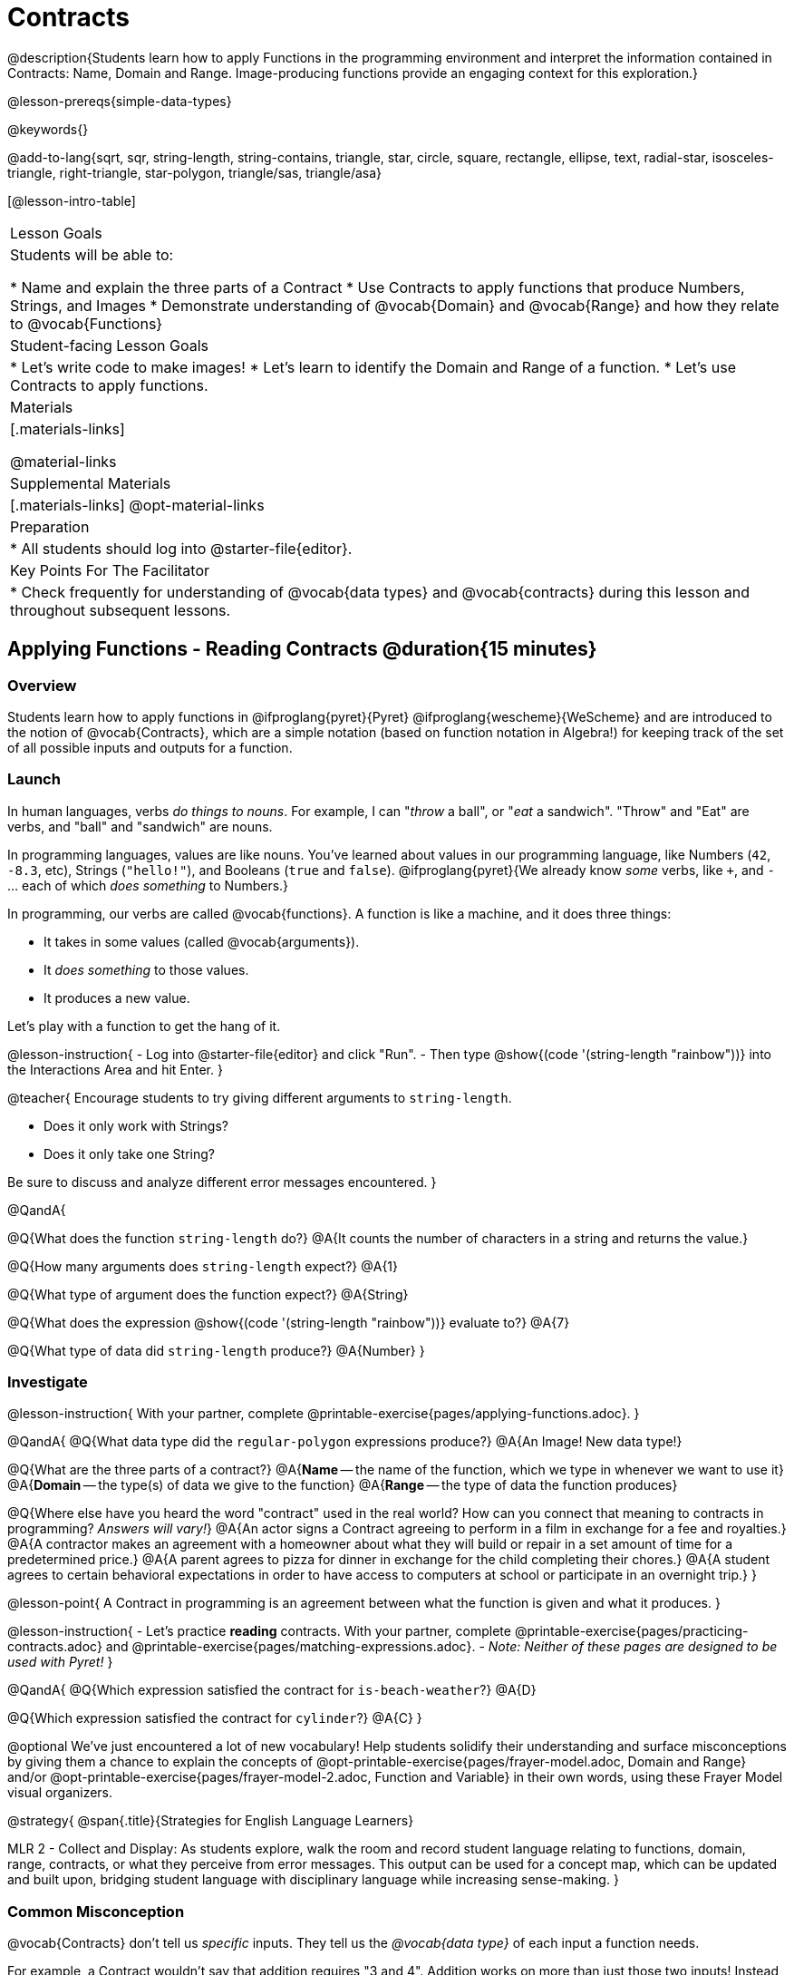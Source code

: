 = Contracts

@description{Students learn how to apply Functions in the programming environment and interpret the information contained in Contracts: Name, Domain and Range. Image-producing functions provide an engaging context for this exploration.}

@lesson-prereqs{simple-data-types}

@keywords{}

@add-to-lang{sqrt, sqr, string-length, string-contains, triangle, star, circle, square, rectangle, ellipse, text, radial-star, isosceles-triangle, right-triangle, star-polygon, triangle/sas, triangle/asa}

[@lesson-intro-table]
|===
| Lesson Goals
| Students will be able to:

* Name and explain the three parts of a Contract
* Use Contracts to apply functions that produce Numbers, Strings, and Images
* Demonstrate understanding of @vocab{Domain} and @vocab{Range} and how they relate to @vocab{Functions}

| Student-facing Lesson Goals
|

* Let's write code to make images!
* Let's learn to identify the Domain and Range of a function.
* Let's use Contracts to apply functions.

| Materials
|[.materials-links]

@material-links

| Supplemental Materials
|[.materials-links]
@opt-material-links

| Preparation
|
* All students should log into @starter-file{editor}.

| Key Points For The Facilitator
|
* Check frequently for understanding of @vocab{data types} and @vocab{contracts} during this lesson and throughout subsequent lessons.

|===

== Applying Functions - Reading Contracts @duration{15 minutes}

=== Overview
Students learn how to apply functions in
	@ifproglang{pyret}{Pyret}
	@ifproglang{wescheme}{WeScheme}
and are introduced to the notion of @vocab{Contracts}, which are a simple notation (based on function notation in Algebra!) for keeping track of the set of all possible inputs and outputs for a function. 

=== Launch
In human languages, verbs _do things to nouns_. For example, I can "_throw_ a ball", or "_eat_ a sandwich". "Throw" and "Eat" are verbs, and "ball" and "sandwich" are nouns.

In programming languages, values are like nouns. You've learned about values in our programming language, like Numbers (`42`, `-8.3`, etc), Strings (`"hello!"`), and Booleans (`true` and `false`). @ifproglang{pyret}{We already know _some_ verbs, like `+`, and `-` ... each of which _does something_ to Numbers.}

In programming, our verbs are called @vocab{functions}. A function is like a machine, and it does three things:

- It takes in some values (called @vocab{arguments}).
- It _does something_ to those values.
- It produces a new value.

Let's play with a function to get the hang of it.

@lesson-instruction{
- Log into @starter-file{editor} and click "Run".
- Then type @show{(code '(string-length "rainbow"))} into the Interactions Area and hit Enter.
}

@teacher{
Encourage students to try giving different arguments to `string-length`. 

- Does it only work with Strings? 
- Does it only take one String? 

Be sure to discuss and analyze different error messages encountered.
}

@QandA{

@Q{What does the function `string-length` do?}
@A{It counts the number of characters in a string and returns the value.}

@Q{How many arguments does `string-length` expect?}
@A{1}

@Q{What type of argument does the function expect?}
@A{String}

@Q{What does the expression @show{(code '(string-length "rainbow"))} evaluate to?}
@A{7}

@Q{What type of data did `string-length` produce?}
@A{Number}
}

=== Investigate

@lesson-instruction{
With your partner, complete @printable-exercise{pages/applying-functions.adoc}. 
}

@QandA{
@Q{What data type did the `regular-polygon` expressions produce?}
@A{An Image! New data type!}

@Q{What are the three parts of a contract?}
@A{*Name* -- the name of the function, which we type in whenever we want to use it}
@A{*Domain* -- the type(s) of data we give to the function}
@A{*Range* -- the type of data the function produces}

@Q{Where else have you heard the word "contract" used in the real world? How can you connect that meaning to contracts in programming? _Answers will vary!_}
@A{An actor signs a Contract agreeing to perform in a film in exchange for a fee and royalties.}
@A{A contractor makes an agreement with a homeowner about what they will build or repair in a set amount of time for a predetermined price.}
@A{A parent agrees to pizza for dinner in exchange for the child completing their chores.}
@A{A student agrees to certain behavioral expectations in order to have access to computers at school or participate in an overnight trip.}
}

@lesson-point{
A Contract in programming is an agreement between what the function is given and what it produces.
}


@lesson-instruction{
- Let's practice *reading* contracts. With your partner, complete @printable-exercise{pages/practicing-contracts.adoc} and @printable-exercise{pages/matching-expressions.adoc}. 
- _Note: Neither of these pages are designed to be used with Pyret!_
}

@QandA{
@Q{Which expression satisfied the contract for `is-beach-weather`?}
@A{D}

@Q{Which expression satisfied the contract for `cylinder`?}
@A{C}
}

@optional We've just encountered a lot of new vocabulary! Help students solidify their understanding and surface misconceptions by giving them a chance to explain the concepts of @opt-printable-exercise{pages/frayer-model.adoc, Domain and Range} and/or @opt-printable-exercise{pages/frayer-model-2.adoc, Function and Variable} in their own words, using these Frayer Model visual organizers.

@strategy{
@span{.title}{Strategies for English Language Learners}

MLR 2 - Collect and Display: As students explore, walk the room and record student language relating to functions, domain, range, contracts, or what they perceive from error messages.  This output can be used for a concept map, which can be updated and built upon, bridging student language with disciplinary language while increasing sense-making.
}

=== Common Misconception

@vocab{Contracts} don't tell us _specific_ inputs. They tell us the _@vocab{data type}_ of each input a function needs. 

For example, a Contract wouldn’t say that addition requires "3 and 4". Addition works on more than just those two inputs! Instead, it would tells us that addition requires "two Numbers". When we _use_ a Contract, we plug specific numbers or strings into the expression we are coding.

@lesson-point{
Contracts are general. Expressions are specific.
}

@ifproglang{pyret}{
@vocab{Arguments} (or "inputs") are the _values_ passed into a function. This is different from @vocab{variables}, which are the placeholders that get _replaced_ with those arguments! 
}

=== Synthesize

- How would you explain Domain and Range to someone who missed today's class?
- What questions do you have about Contracts?


@ifproglang{pyret}{
@strategy{
@span{.title}{Connecting to Function Notation}	
If your students are already familiar with function notation, Pyret mirrors it precisely, so this is a terrific opportunity to make the connection! 

_If your students are not yet familiar with function notation, no need to introduce it now... it will make more sense to introduce once they are fluent in how Pyret works, and we have an entire @lesson-link{function-notation} lesson devoted to making the connection._
}
}

== Bug Hunting @duration{10 minutes}

=== Overview
This activity digs deeper into Contracts by focusing on what we can learn from error messages. The error messages in this environment are _designed_ to be as student-friendly as possible. 

Encourage students to read these messages aloud to one another, and ask them what they think the error message _means_. By explicitly drawing their attention to errors, you will be setting them up to be more independent in the future!

=== Launch

Now that we know what a contract is, let's see how error messages in 
@ifproglang{wescheme}{WeScheme}
@ifproglang{pyret}{Pyret}
can help us to figure out the contract for a function we've never seen before.

@lesson-instruction{
* Let's complete the first section of @printable-exercise{catching-bugs.adoc} together. We'll be working in @starter-file{editor}.
* Start by typing `triangle` into the Interactions Area.
}

@QandA{
@Q{When you type `triangle` into the Interactions Area you get @ifproglang{pyret}{`<function:triangle>`}
@ifproglang{wescheme}{`#<function:triangle>`}. 
What does it mean?}
@A{There is something called "triangle", and the computer knows it's a function!}
}

@lesson-instruction{
* We know that all functions will need an open parentheses and at least one input! 
* Type @show{(code '(triangle 80))} in the Interactions Area and read the error message.
}

@QandA{
@Q{What _hint_ does the error message give us about how to use this function?}
@A{@image{images/triangle80.png, 500}}
@A{`triangle` has three elements in its Domain. And if we don't give it those three things we'll get an error instead of the star we want.}
}

@lesson-instruction{
* Now that we know that `triangle` needs 3 arguments, experiment to find some expressions that will satisfy the function and successfully build triangles and see if you can figure out the Contract for `triangle`!}

@QandA{
@Q{What is the Contract for `triangle`?}
@A{@show{(contract `triangle `(Number String String) "Image")}}
}

=== Investigate

Diagnosing and fixing errors are skills that we will continue developing throughout this course. 

@lesson-instruction{
Turn to the second section of @printable-exercise{pages/catching-bugs.adoc} with your partner and try to explain the difference between syntax and contract errors in your own words.
}

@QandA{
@Q{What is the difference between a contract error and a syntax error?}
@A{@vocab{syntax errors} are little typos (including missing commas, quotes, parentheses, etc.) that get in the way of the computer being able to read the code.}
@A{@vocab{contract errors} are when we don't give the function the arguments it needs - either because we give it the wrong number or type of arguments.}
}

@lesson-instruction{
* Turn to the third section of @printable-exercise{pages/catching-bugs.adoc}.
* With your partner, read each error message carefully, decide whether it's a contract error or a syntax error and work to decipher what it's trying to tell us.
}

=== Synthesize

- What kinds of @vocab{syntax errors} did you find?
- What kinds of @vocab{contract errors} did you find?

== Exploring Image Functions @duration{20 minutes}

=== Overview

This activity digs deeper into Contracts. Students explore image functions to take ownership of the concept and create an artifact they can refer back to. Making images is highly motivating, and encourages students to get better at both reading error messages and persisting in catching bugs.

=== Launch

@lesson-instruction{
- Turn to @printable-exercise{image-contracts.adoc} and find `triangle`.
- You'll see that both the contract and a working expression have been recorded for you.
- Take the next 10 minutes to experiment with trying to build other shapes using the functions listed.
- As you find expressions that satisfy the functions, record the contracts and the code!
}

@strategy{

@span{.title}{Supporting Diverse Learners}

This open-ended exploration is a low threshold / high-ceiling activity that should be engaging to all students. Do not try to keep your students in lock-step. Some students may find the contracts for all of these functions, but most students will not! What is important here is for everyone to have the opportunity to explore. 

Later in this lesson students will be guided through more scaffolded and in-depth reflection on `isosceles-triangle`, `right-triangle`, `ellipse`, `rhombus`, `regular-polygon` and `radial-star`. There are also optional pages for digging deeper into `star-polygon`, `triangle-asa` and `triangle-sas`. 

The upcoming pages are designed to engage student thinking regardless of whether or not they have previewed all of the functions.
}

In order to make sure that all students both remain engaged and are prepared to engage in productive class discussion, when you become aware that the first student in your class has successfully used the `text` function, give your students the following directions:

@lesson-instruction{
Please focus your remaining few minutes on finding contracts for `star`, `rectangle` and `text` if you haven't already.	
}

=== Investigate

@QandA{
@Q{Does having the same Domain and Range mean that two functions do the same things?}
@A{No! For instance, `square`, `star`, `triangle` and `circle` all have the same Domain and Range, yet they make very different images because they have different function Names, and each of those functions are defined to do something very different with the inputs!}	

@Q{What error messages did you see?}
@A{Error messages include: too few / too many arguments given, missing parentheses, etc.}
@Q{How did you figure out what to do after seeing an error message?}
@A{Reading the error message and thinking about what the computer is trying to tell us can inform next steps.}
}

@strategy{
@span{.title}{Students as Teachers}
It can be empowering for students to develop expertise on a topic and get to share it with their peers! This section of the lesson could be reframed as an opportunity for students to become experts in an image-producing function and teach their classmates about it. For example, Pair 1 and pair 4 might focus on `radial-star`, pair 2 and pair 5 might focus on `polygon-star`, pair 3 and pair 6 might focus on `regular-polygon`, etc. First, each pair would explore their function. Perhaps each pair could make a poster, starter-file or slide deck about their function including: the Contract, an explanation of how it works in their own words, a few images that it can generate illustrating the range of possibilities with the expressions that generate them. Next, they might compare their thinking with another pair that focused on the same Contract. Finally, pairs could be grouped with other pairs who focused on different functions and teach each other about what they learned.
}

@lesson-instruction{
- Let's do some more experimenting with some of the more complex image functions from the list we just saw! This time around we'll start with their contracts.
- Complete @printable-exercise{pages/triangle-contracts.adoc}, @printable-exercise{pages/using-contracts.adoc} and @printable-exercise{pages/radial-star.adoc} with your partner.
}

@optional

- If your students are ready to dig into more complex triangles, you can also have them work through @opt-printable-exercise{pages/triangle-contracts-cont.adoc}.
- Students can also explore  @opt-printable-exercise{pages/star-polygon.adoc}. 

@teacher{Note: Both `star-polygon` and `radial-star` generate a wide range of really interesting shapes!}

@strategy{
@span{.title}{Resolving Contract Errors}
If you see an error and you know the syntax is right, ask yourself these three questions:

- What is the function that is generating that error?
- What is the Contract for that function?
- Is the function getting what it needs, according to its Domain?
}

=== Synthesize

- A lot of the Domains for shape functions are the same, but some are different. Why did some shape functions need more inputs than others?
- Was it harder to find contracts for some of the functions than others? Why?
- How was it different to code expressions for the shape functions when you started with a Contract?

== Composing with Circles of Evaluation @duration{10 minutes}

=== Overview

Students learn to work with more than one function at once, by way of Circles of Evaluation, a visual representation of the underlying structure.

=== Launch

What if we wanted to see your name written on a diagonal? 

* We know that we can use the `text` function to make an Image of your name.

@hspace{2em} @show{(contract 'text '((message String) (size Number) (color String)) "Image")}

*  @ifproglang{pyret}{Pyret}
@ifproglang{wescheme}{WeScheme}
also has a function called `rotate` that will rotate any Image a specified number of degrees.

@hspace{2em} @show{(contract 'rotate '(Number Image) "Image")}

[.big]
_But how could the `rotate` and `text` functions work together?_

=== Investigate

One way to organize our thoughts is to diagram what we want to do, using the Circles of Evaluation. The rules are simple:

1) Every Circle of Evaluation must have one - and only one! - function, written at the top.

2) The arguments of the function are written left-to-right, in the middle of the Circle.

Values like Numbers, String, and Booleans are still written by themselves. It’s only when we want to _use a function_ that we need to draw a Circle, and write the values inside from left-to-right.

3) Circles can contain other Circles!


If we want to see the `text` "Diego" written in yellow, size 150 and rotated 90 degrees so that it's vertical, our diagram would look like this.

@do{
(define exp1 '(rotate 90 (text 150 "Diego" "yellow")))
}

@show{(coe exp1)}

To convert a Circle of Evaluation into code, we start at the outside and work our way in. After each function we write a pair of parentheses, and then convert each argument inside the Circle. The code for this Circle of Evaluation would be: 

@show{(code exp1)}

@lesson-instruction{Draw the Circle of Evaluation and write the code for printing your name in your favorite color and rotating it so that it's diagonal.}

=== Synthesize

- There were a lot of options for how many degrees to rotate your name in order to make it diagonal! What did you choose? Why? 
- What Numbers wouldn't have made your name diagonal? Why?
- What did you Notice?
- What did you wonder?

== Additional Exercises
@ifproglang{pyret}{
- @opt-online-exercise{https://teacher.desmos.com/activitybuilder/custom/5fc90a1937b6430d836b67e7, Matching Images to Code}
}
@ifproglang{wescheme}{
- @opt-online-exercise{https://teacher.desmos.com/activitybuilder/custom/5fecf203a29e040d182be6c6?collections=5fbecc2b40d7aa0d844956f0, Matching Images to Code}
}


